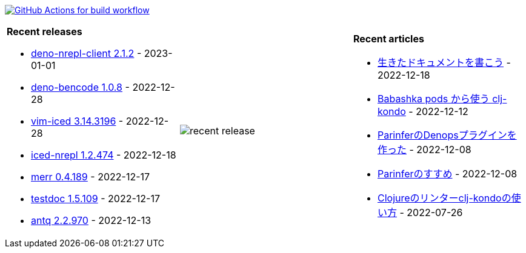 image:https://github.com/liquidz/liquidz/workflows/build/badge.svg["GitHub Actions for build workflow", link="https://github.com/liquidz/liquidz/actions?query=workflow%3Abuild"]

[cols="a,a,a"]
|===

| *Recent releases*

- link:https://github.com/liquidz/deno-nrepl-client/releases/tag/2.1.2[deno-nrepl-client 2.1.2] - 2023-01-01
- link:https://github.com/liquidz/deno-bencode/releases/tag/1.0.8[deno-bencode 1.0.8] - 2022-12-28
- link:https://github.com/liquidz/vim-iced/releases/tag/3.14.3196[vim-iced 3.14.3196] - 2022-12-28
- link:https://github.com/liquidz/iced-nrepl/releases/tag/1.2.474[iced-nrepl 1.2.474] - 2022-12-18
- link:https://github.com/liquidz/merr/releases/tag/0.4.189[merr 0.4.189] - 2022-12-17
- link:https://github.com/liquidz/testdoc/releases/tag/1.5.109[testdoc 1.5.109] - 2022-12-17
- link:https://github.com/liquidz/antq/releases/tag/2.2.970[antq 2.2.970] - 2022-12-13

| image::https://raw.githubusercontent.com/liquidz/liquidz/master/release.png[recent release]

| *Recent articles*

- link:https://zenn.dev/uochan/articles/2022-12-18-alive-documents[生きたドキュメントを書こう] - 2022-12-18
- link:https://tech.toyokumo.co.jp/entry/clj-kondo-as-bb-pods[Babashka pods から使う clj-kondo] - 2022-12-12
- link:https://zenn.dev/uochan/articles/2022-12-09-dps-parinfer[ParinferのDenopsプラグインを作った] - 2022-12-08
- link:https://zenn.dev/uochan/articles/2022-12-09-road-to-parinfer[Parinferのすすめ] - 2022-12-08
- link:https://tech.toyokumo.co.jp/entry/clj-kondo[Clojureのリンターclj-kondoの使い方] - 2022-07-26

|===
